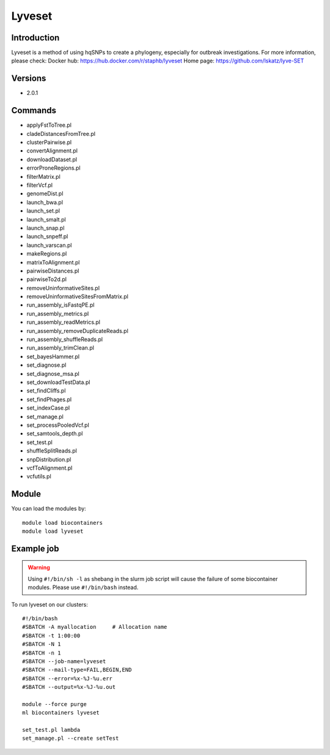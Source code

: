 .. _backbone-label:

Lyveset
==============================

Introduction
~~~~~~~~
Lyveset is a method of using hqSNPs to create a phylogeny, especially for outbreak investigations.
For more information, please check:
Docker hub: https://hub.docker.com/r/staphb/lyveset 
Home page: https://github.com/lskatz/lyve-SET

Versions
~~~~~~~~
- 2.0.1

Commands
~~~~~~~
- applyFstToTree.pl
- cladeDistancesFromTree.pl
- clusterPairwise.pl
- convertAlignment.pl
- downloadDataset.pl
- errorProneRegions.pl
- filterMatrix.pl
- filterVcf.pl
- genomeDist.pl
- launch_bwa.pl
- launch_set.pl
- launch_smalt.pl
- launch_snap.pl
- launch_snpeff.pl
- launch_varscan.pl
- makeRegions.pl
- matrixToAlignment.pl
- pairwiseDistances.pl
- pairwiseTo2d.pl
- removeUninformativeSites.pl
- removeUninformativeSitesFromMatrix.pl
- run_assembly_isFastqPE.pl
- run_assembly_metrics.pl
- run_assembly_readMetrics.pl
- run_assembly_removeDuplicateReads.pl
- run_assembly_shuffleReads.pl
- run_assembly_trimClean.pl
- set_bayesHammer.pl
- set_diagnose.pl
- set_diagnose_msa.pl
- set_downloadTestData.pl
- set_findCliffs.pl
- set_findPhages.pl
- set_indexCase.pl
- set_manage.pl
- set_processPooledVcf.pl
- set_samtools_depth.pl
- set_test.pl
- shuffleSplitReads.pl
- snpDistribution.pl
- vcfToAlignment.pl
- vcfutils.pl

Module
~~~~~~~~
You can load the modules by::

    module load biocontainers
    module load lyveset

Example job
~~~~~
.. warning::
    Using ``#!/bin/sh -l`` as shebang in the slurm job script will cause the failure of some biocontainer modules. Please use ``#!/bin/bash`` instead.

To run lyveset on our clusters::

    #!/bin/bash
    #SBATCH -A myallocation     # Allocation name
    #SBATCH -t 1:00:00
    #SBATCH -N 1
    #SBATCH -n 1
    #SBATCH --job-name=lyveset
    #SBATCH --mail-type=FAIL,BEGIN,END
    #SBATCH --error=%x-%J-%u.err
    #SBATCH --output=%x-%J-%u.out

    module --force purge
    ml biocontainers lyveset

    set_test.pl lambda
    set_manage.pl --create setTest
